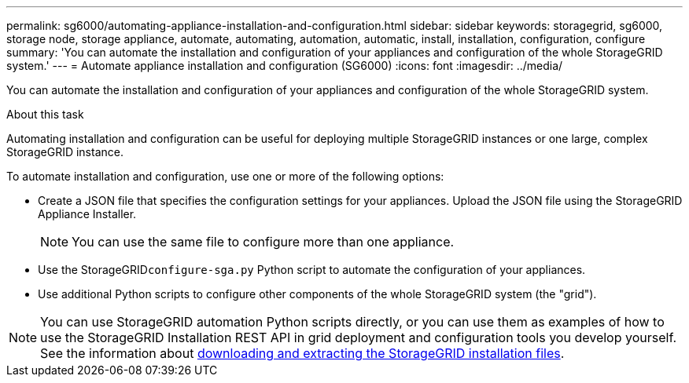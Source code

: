 ---
permalink: sg6000/automating-appliance-installation-and-configuration.html
sidebar: sidebar
keywords: storagegrid, sg6000, storage node, storage appliance, automate, automating, automation, automatic, install, installation, configuration, configure 
summary: 'You can automate the installation and configuration of your appliances and configuration of the whole StorageGRID system.'
---
= Automate appliance installation and configuration (SG6000)
:icons: font
:imagesdir: ../media/

[.lead]
You can automate the installation and configuration of your appliances and configuration of the whole StorageGRID system.

.About this task

Automating installation and configuration can be useful for deploying multiple StorageGRID instances or one large, complex StorageGRID instance.

To automate installation and configuration, use one or more of the following options:

* Create a JSON file that specifies the configuration settings for your appliances. Upload the JSON file using the StorageGRID Appliance Installer.
+
NOTE: You can use the same file to configure more than one appliance.

* Use the StorageGRID``configure-sga.py`` Python script to automate the configuration of your appliances.
* Use additional Python scripts to configure other components of the whole StorageGRID system (the "grid").

NOTE: You can use StorageGRID automation Python scripts directly, or you can use them as examples of how to use the StorageGRID Installation REST API in grid deployment and configuration tools you develop yourself. See the information about link:../maintain/gathering-required-materials-for-grid-node-recovery.html#download-and-extract-install-files-recover[downloading and extracting the StorageGRID installation files].

